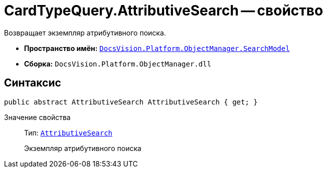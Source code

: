= CardTypeQuery.AttributiveSearch -- свойство

Возвращает экземпляр атрибутивного поиска.

* *Пространство имён:* `xref:api/DocsVision/Platform/ObjectManager/SearchModel/SearchModel_NS.adoc[DocsVision.Platform.ObjectManager.SearchModel]`
* *Сборка:* `DocsVision.Platform.ObjectManager.dll`

== Синтаксис

[source,csharp]
----
public abstract AttributiveSearch AttributiveSearch { get; }
----

Значение свойства::
Тип: `xref:api/DocsVision/Platform/ObjectManager/SearchModel/AttributiveSearch_CL.adoc[AttributiveSearch]`
+
Экземпляр атрибутивного поиска
